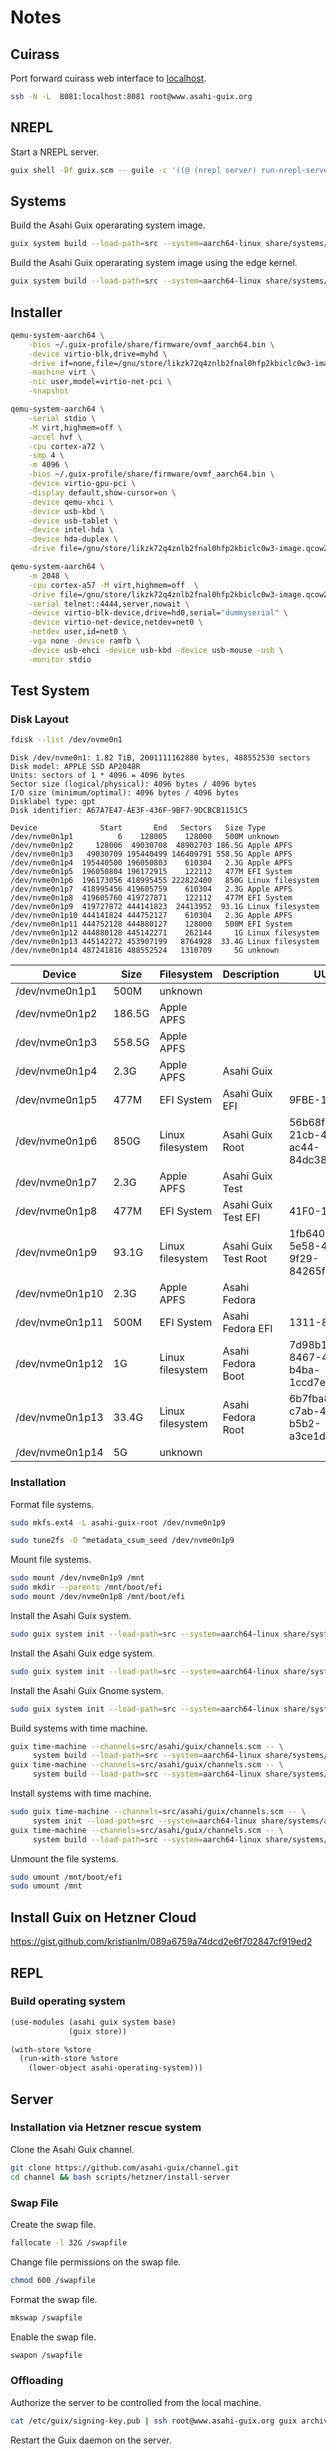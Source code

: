 * Notes
** Cuirass

Port forward cuirass web interface to [[http://localhost:8081][localhost]].

#+begin_src sh
  ssh -N -L  8081:localhost:8081 root@www.asahi-guix.org
#+end_src

** NREPL

Start a NREPL server.

#+begin_src sh
  guix shell -Df guix.scm -- guile -c '((@ (nrepl server) run-nrepl-server) #:port 7888)'
#+end_src
** Systems

Build the Asahi Guix operarating system image.

#+begin_src sh :results verbatim
  guix system build --load-path=src --system=aarch64-linux share/systems/asahi-guix.tmpl
#+end_src

Build the Asahi Guix operarating system image using the edge kernel.

#+begin_src sh :results verbatim
  guix system build --load-path=src --system=aarch64-linux share/systems/asahi-guix-edge.tmpl
#+end_src

** Installer

#+begin_src sh
  qemu-system-aarch64 \
      -bios ~/.guix-profile/share/firmware/ovmf_aarch64.bin \
      -device virtio-blk,drive=myhd \
      -drive if=none,file=/gnu/store/likzk72q4znlb2fnal0hfp2kbiclc0w3-image.qcow2,id=myhd \
      -machine virt \
      -nic user,model=virtio-net-pci \
      -snapshot
#+end_src

#+begin_src sh
  qemu-system-aarch64 \
      -serial stdio \
      -M virt,highmem=off \
      -accel hvf \
      -cpu cortex-a72 \
      -smp 4 \
      -m 4096 \
      -bios ~/.guix-profile/share/firmware/ovmf_aarch64.bin \
      -device virtio-gpu-pci \
      -display default,show-cursor=on \
      -device qemu-xhci \
      -device usb-kbd \
      -device usb-tablet \
      -device intel-hda \
      -device hda-duplex \
      -drive file=/gnu/store/likzk72q4znlb2fnal0hfp2kbiclc0w3-image.qcow2,if=none
#+end_src

#+begin_src sh
  qemu-system-aarch64 \
      -m 2048 \
      -cpu cortex-a57 -M virt,highmem=off  \
      -drive file=/gnu/store/likzk72q4znlb2fnal0hfp2kbiclc0w3-image.qcow2,if=pflash,format=raw,readonly=on \
      -serial telnet::4444,server,nowait \
      -device virtio-blk-device,drive=hd0,serial="dummyserial" \
      -device virtio-net-device,netdev=net0 \
      -netdev user,id=net0 \
      -vga none -device ramfb \
      -device usb-ehci -device usb-kbd -device usb-mouse -usb \
      -monitor stdio
#+end_src

** Test System
*** Disk Layout

#+begin_src sh :exports both :dir /sudo:: :results verbatim
  fdisk --list /dev/nvme0n1
#+end_src

#+RESULTS:
#+begin_example
Disk /dev/nvme0n1: 1.82 TiB, 2001111162880 bytes, 488552530 sectors
Disk model: APPLE SSD AP2048R
Units: sectors of 1 * 4096 = 4096 bytes
Sector size (logical/physical): 4096 bytes / 4096 bytes
I/O size (minimum/optimal): 4096 bytes / 4096 bytes
Disklabel type: gpt
Disk identifier: A67A7E47-AE3F-436F-9BF7-9DCBCB1151C5

Device              Start       End   Sectors   Size Type
/dev/nvme0n1p1          6    128005    128000   500M unknown
/dev/nvme0n1p2     128006  49030708  48902703 186.5G Apple APFS
/dev/nvme0n1p3   49030709 195440499 146409791 558.5G Apple APFS
/dev/nvme0n1p4  195440500 196050803    610304   2.3G Apple APFS
/dev/nvme0n1p5  196050804 196172915    122112   477M EFI System
/dev/nvme0n1p6  196173056 418995455 222822400   850G Linux filesystem
/dev/nvme0n1p7  418995456 419605759    610304   2.3G Apple APFS
/dev/nvme0n1p8  419605760 419727871    122112   477M EFI System
/dev/nvme0n1p9  419727872 444141823  24413952  93.1G Linux filesystem
/dev/nvme0n1p10 444141824 444752127    610304   2.3G Apple APFS
/dev/nvme0n1p11 444752128 444880127    128000   500M EFI System
/dev/nvme0n1p12 444880128 445142271    262144     1G Linux filesystem
/dev/nvme0n1p13 445142272 453907199   8764928  33.4G Linux filesystem
/dev/nvme0n1p14 487241816 488552524   1310709     5G unknown
#+end_example

| Device          | Size   | Filesystem       | Description          | UUID                                 |
|-----------------+--------+------------------+----------------------+--------------------------------------|
| /dev/nvme0n1p1  | 500M   | unknown          |                      |                                      |
| /dev/nvme0n1p2  | 186.5G | Apple APFS       |                      |                                      |
| /dev/nvme0n1p3  | 558.5G | Apple APFS       |                      |                                      |
| /dev/nvme0n1p4  | 2.3G   | Apple APFS       | Asahi Guix           |                                      |
| /dev/nvme0n1p5  | 477M   | EFI System       | Asahi Guix EFI       | 9FBE-130E                            |
| /dev/nvme0n1p6  | 850G   | Linux filesystem | Asahi Guix Root      | 56b68fba-21cb-49b5-ac44-84dc382f3426 |
| /dev/nvme0n1p7  | 2.3G   | Apple APFS       | Asahi Guix Test      |                                      |
| /dev/nvme0n1p8  | 477M   | EFI System       | Asahi Guix Test EFI  | 41F0-16FF                            |
| /dev/nvme0n1p9  | 93.1G  | Linux filesystem | Asahi Guix Test Root | 1fb64061-5e58-496b-9f29-84265f3a442a |
| /dev/nvme0n1p10 | 2.3G   | Apple APFS       | Asahi Fedora         |                                      |
| /dev/nvme0n1p11 | 500M   | EFI System       | Asahi Fedora EFI     | 1311-83BA                            |
| /dev/nvme0n1p12 | 1G     | Linux filesystem | Asahi Fedora Boot    | 7d98b13b-8467-4662-b4ba-1ccd7ebf7634 |
| /dev/nvme0n1p13 | 33.4G  | Linux filesystem | Asahi Fedora Root    | 6b7fba8b-c7ab-48fe-b5b2-a3ce1dc9476f |
| /dev/nvme0n1p14 | 5G     | unknown          |                      |                                      |

*** Installation

Format file systems.

#+begin_src sh :dir /sudo:: :results verbatim
  sudo mkfs.ext4 -L asahi-guix-root /dev/nvme0n1p9
#+end_src

#+begin_src sh :dir /sudo:: :results verbatim
  sudo tune2fs -O ^metadata_csum_seed /dev/nvme0n1p9
#+end_src

#+RESULTS:
: tune2fs 1.47.0 (5-Feb-2023)

Mount file systems.

#+begin_src sh :dir /sudo:: :results verbatim
  sudo mount /dev/nvme0n1p9 /mnt
  sudo mkdir --parents /mnt/boot/efi
  sudo mount /dev/nvme0n1p8 /mnt/boot/efi
#+end_src

#+RESULTS:

Install the Asahi Guix system.

#+begin_src sh
  sudo guix system init --load-path=src --system=aarch64-linux share/systems/asahi-guix.tmpl /mnt
#+end_src

Install the Asahi Guix edge system.

#+begin_src sh
  sudo guix system init --load-path=src --system=aarch64-linux share/systems/asahi-guix-edge.tmpl /mnt
#+end_src

Install the Asahi Guix Gnome system.

#+begin_src sh
  sudo guix system init --load-path=src --system=aarch64-linux share/systems/asahi-guix-gnome-desktop.tmpl /mnt
#+end_src

Build systems with time machine.

#+begin_src sh
  guix time-machine --channels=src/asahi/guix/channels.scm -- \
       system build --load-path=src --system=aarch64-linux share/systems/asahi-guix.tmpl
  guix time-machine --channels=src/asahi/guix/channels.scm -- \
       system build --load-path=src --system=aarch64-linux share/systems/asahi-guix.tmpl
#+end_src

Install systems with time machine.

#+begin_src sh
  sudo guix time-machine --channels=src/asahi/guix/channels.scm -- \
       system init --load-path=src --system=aarch64-linux share/systems/asahi-guix.tmpl /mnt
  guix time-machine --channels=src/asahi/guix/channels.scm -- \
       system build --load-path=src --system=aarch64-linux share/systems/asahi-guix.tmpl
#+end_src

Unmount the file systems.

#+begin_src sh :dir /sudo:: :results verbatim
  sudo umount /mnt/boot/efi
  sudo umount /mnt
#+end_src

#+RESULTS:

** Install Guix on Hetzner Cloud

https://gist.github.com/kristianlm/089a6759a74dcd2e6f702847cf919ed2
** REPL
*** Build operating system
#+begin_src scheme
  (use-modules (asahi guix system base)
               (guix store))

  (with-store %store
    (run-with-store %store
      (lower-object asahi-operating-system)))
#+end_src
** Server
*** Installation via Hetzner rescue system

Clone the Asahi Guix channel.

#+begin_src sh :dir /ssh:root@www.asahi-guix.org:~ :exports code :results verbatim
  git clone https://github.com/asahi-guix/channel.git
  cd channel && bash scripts/hetzner/install-server
#+end_src

*** Swap File

Create the swap file.

#+begin_src sh :dir /ssh:root@www.asahi-guix.org:~ :exports code :results verbatim
  fallocate -l 32G /swapfile
#+end_src

#+RESULTS:

Change file permissions on the swap file.

#+begin_src sh :dir /ssh:root@www.asahi-guix.org:~ :exports code :results verbatim
  chmod 600 /swapfile
#+end_src

#+RESULTS:

Format the swap file.

#+begin_src sh :dir /ssh:root@www.asahi-guix.org:~ :exports code :results verbatim
  mkswap /swapfile
#+end_src

#+RESULTS:
: Setting up swapspace version 1, size = 32 GiB (34359734272 bytes)
: no label, UUID=3906429c-edc8-4793-b50c-6b38ab8feab1

Enable the swap file.

#+begin_src sh :dir /ssh:root@www.asahi-guix.org:~ :exports code :results verbatim
  swapon /swapfile
#+end_src

#+RESULTS:

*** Offloading

Authorize the server to be controlled from the local machine.

#+begin_src sh :exports both :results verbatim
  cat /etc/guix/signing-key.pub | ssh root@www.asahi-guix.org guix archive --authorize
#+end_src

Restart the Guix daemon on the server.

#+begin_src sh :dir /ssh:root@www.asahi-guix.org:~
  systemctl restart guix-daemon
#+end_src

#+RESULTS:

Authorize the local Guix daemon to offload to the server.

#+begin_src sh :dir /ssh:root@localhost:~
  ssh root@www.asahi-guix.org cat /etc/guix/signing-key.pub | guix archive --authorize
#+end_src

Make sure =/etc/guix/machines.scm= on the local machine contains the server.

#+begin_src scheme
  (list (build-machine
         (name "www.asahi-guix.org")
         (systems (list "aarch64-linux"))
         (user "root")
         (host-key "ssh-ed25519 AAAAC3NzaC1lZDI1NTE5AAAAIH5brUrwEPR0MGjymBu2EfkEKULlVyUr80l2rwcXNXZD root@asahi-guix")
         (private-key "/root/.ssh/id_ed25519")))
#+end_src

Verify builds can be offloaded to the server.

#+begin_src sh :dir /ssh:root@localhost:~ :exports both :results verbatim
  guix offload test
#+end_src

#+RESULTS:
: retrieving 1 store item from 'www.asahi-guix.org'...

*** Deployment

Deploy the machine in =src/asahi/guix/machine/server.scm= to the server.

#+begin_src sh
  guix deploy src/asahi/guix/machine/server.scm --load-path=src --verbosity=5
#+end_src

*** VM
Run the server in a virtual machine.

#+begin_src sh
  $(./pre-inst-env guix system vm src/asahi/guix/system/server.scm) \
      -m 2048 \
      -smp 4 \
      -nic user,model=virtio-net-pci,hostfwd=tcp::2222-:22
#+end_src
** Sound
*** Issue with older Eudev packages

https://gitlab.alpinelinux.org/alpine/aports/-/merge_requests/58442/diffs
https://github.com/eudev-project/eudev/pull/271
https://github.com/AsahiLinux/asahi-audio/issues/16

*** Wireplumber

#+begin_src sh :results verbatim
  ls -l $(./pre-inst-env guix build asahi-audio)/share/wireplumber
#+end_src

#+RESULTS:
: total 16
: dr-xr-xr-x 2 root root 4096 Jan  1  1970 main.lua.d
: dr-xr-xr-x 2 root root 4096 Jan  1  1970 policy.lua.d
: dr-xr-xr-x 2 root root 4096 Jan  1  1970 scripts
: dr-xr-xr-x 2 root root 4096 Jan  1  1970 wireplumber.conf.d

#+begin_src sh :results verbatim
  wireplumber --config-file "$(./pre-inst-env guix build asahi-audio)/share/wireplumber"
#+end_src
** Fedora Minimal Archive

Download =fedora-40-minimal-202405221600.zip=.

#+begin_src sh :results verbatim
  mkdir -p fedora
  wget -c https://asahilinux-fedora.b-cdn.net/os/fedora-40-minimal-202405221600.zip -o fedora/fedora-40-minimal-202405221600.zip
#+end_src

#+begin_src sh :results verbatim
  cd fedora && unzip -l fedora/fedora-40-minimal-202405221600.zip
#+end_src

*** boot.img

File Type

#+begin_src sh :results verbatim
  file fedora/boot.img
#+end_src

#+RESULTS:
: fedora/boot.img: Linux rev 1.0 ext4 filesystem data, UUID=7540c875-efa9-459c-9f5a-2cb156f6d709, volume name "BOOT" (extents) (64bit) (large files) (huge files)

Fdisk

#+begin_src sh :results verbatim
  fdisk -l fedora/boot.img
#+end_src

#+RESULTS:
: Disk fedora/boot.img: 1 GiB, 1073741824 bytes, 2097152 sectors
: Units: sectors of 1 * 512 = 512 bytes
: Sector size (logical/physical): 512 bytes / 512 bytes
: I/O size (minimum/optimal): 512 bytes / 512 bytes

*** root.img

File Type

#+begin_src sh :results verbatim
  file fedora/root.img
#+end_src

#+RESULTS:
: fedora/root.img: BTRFS Filesystem label "fedora", sectorsize 4096, nodesize 16384, leafsize 16384, UUID=fef23143-fe46-4f7f-bbb9-efc46a2a5e48, 1160269824/3933188096 bytes used, 1 devices

#+begin_src sh :results verbatim
  fdisk -l fedora/root.img
#+end_src

#+RESULTS:
: Disk fedora/root.img: 3.66 GiB, 3933188096 bytes, 7682008 sectors
: Units: sectors of 1 * 512 = 512 bytes
: Sector size (logical/physical): 512 bytes / 512 bytes
: I/O size (minimum/optimal): 512 bytes / 512 bytes
